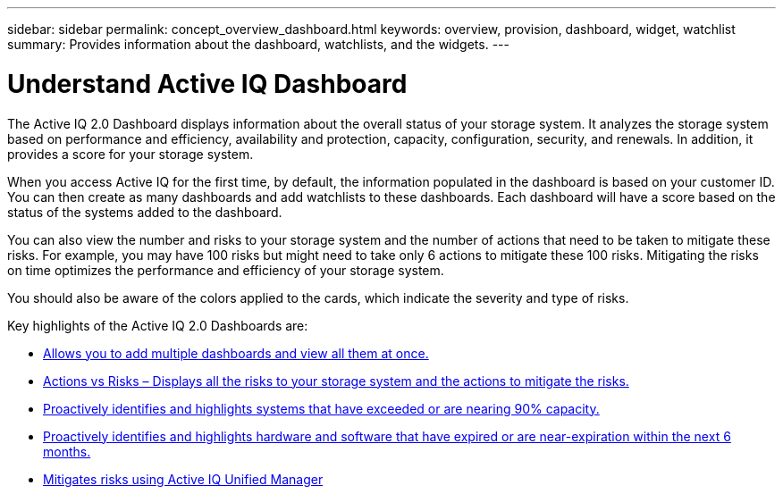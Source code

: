 ---
sidebar: sidebar
permalink: concept_overview_dashboard.html
keywords: overview, provision, dashboard, widget, watchlist
summary: Provides information about the dashboard, watchlists, and the widgets.
---

= Understand Active IQ Dashboard
:toc: macro
:toclevels: 1
:hardbreaks:
:nofooter:
:icons: font
:linkattrs:
:imagesdir: ./media/

[.lead]

The Active IQ 2.0 Dashboard displays information about the overall status of your storage system. It analyzes the storage system based on performance and efficiency, availability and protection, capacity, configuration, security, and renewals. In addition, it provides a score for your storage system.

When you access Active IQ for the first time, by default, the information populated in the dashboard is based on your customer ID. You can then create as many dashboards and add watchlists to these dashboards. Each dashboard will have a score based on the status of the systems added to the dashboard.

You can also view the number and risks to your storage system and the number of actions that need to be taken to mitigate these risks. For example, you may have 100 risks but might need to take only 6 actions to mitigate these 100 risks. Mitigating the risks on time optimizes the performance and efficiency of your storage system.

You should also be aware of the colors applied to the cards, which indicate the severity and type of risks.

Key highlights of the Active IQ 2.0 Dashboards are:

* link:task_add_watchlist.html[Allows you to add multiple dashboards and view all them at once.]

* link:task_view_risk_and_acknowledge.html[Actions vs Risks – Displays all the risks to your storage system and the actions to mitigate the risks.]

* link:task_identify_capacity_system.html[Proactively identifies and highlights systems that have exceeded or are nearing 90% capacity.]

* link:task_renew_software_and_hardware.html[Proactively identifies and highlights hardware and software that have expired or are near-expiration within the next 6 months.]

* link:task_view_risks_remediated_unified_manager.html[Mitigates risks using Active IQ Unified Manager]
